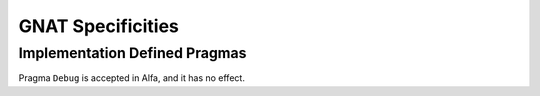 GNAT Specificities
==================

Implementation Defined Pragmas
------------------------------

Pragma ``Debug`` is accepted in Alfa, and it has no effect.
